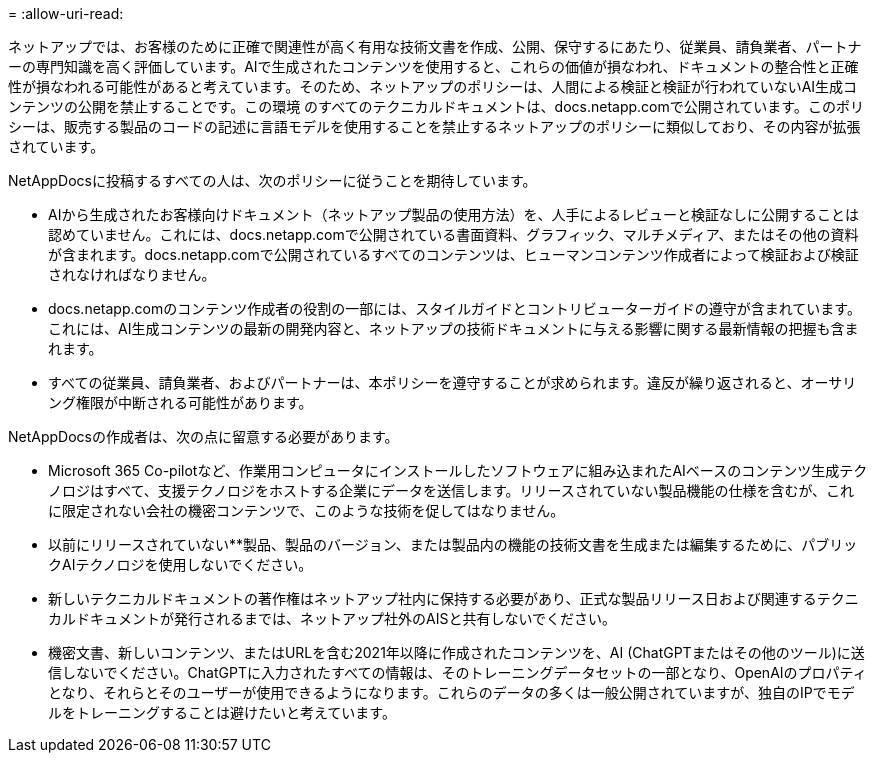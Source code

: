 = 
:allow-uri-read: 


ネットアップでは、お客様のために正確で関連性が高く有用な技術文書を作成、公開、保守するにあたり、従業員、請負業者、パートナーの専門知識を高く評価しています。AIで生成されたコンテンツを使用すると、これらの価値が損なわれ、ドキュメントの整合性と正確性が損なわれる可能性があると考えています。そのため、ネットアップのポリシーは、人間による検証と検証が行われていないAI生成コンテンツの公開を禁止することです。この環境 のすべてのテクニカルドキュメントは、docs.netapp.comで公開されています。このポリシーは、販売する製品のコードの記述に言語モデルを使用することを禁止するネットアップのポリシーに類似しており、その内容が拡張されています。

NetAppDocsに投稿するすべての人は、次のポリシーに従うことを期待しています。

* AIから生成されたお客様向けドキュメント（ネットアップ製品の使用方法）を、人手によるレビューと検証なしに公開することは認めていません。これには、docs.netapp.comで公開されている書面資料、グラフィック、マルチメディア、またはその他の資料が含まれます。docs.netapp.comで公開されているすべてのコンテンツは、ヒューマンコンテンツ作成者によって検証および検証されなければなりません。
* docs.netapp.comのコンテンツ作成者の役割の一部には、スタイルガイドとコントリビューターガイドの遵守が含まれています。これには、AI生成コンテンツの最新の開発内容と、ネットアップの技術ドキュメントに与える影響に関する最新情報の把握も含まれます。
* すべての従業員、請負業者、およびパートナーは、本ポリシーを遵守することが求められます。違反が繰り返されると、オーサリング権限が中断される可能性があります。


NetAppDocsの作成者は、次の点に留意する必要があります。

* Microsoft 365 Co-pilotなど、作業用コンピュータにインストールしたソフトウェアに組み込まれたAIベースのコンテンツ生成テクノロジはすべて、支援テクノロジをホストする企業にデータを送信します。リリースされていない製品機能の仕様を含むが、これに限定されない会社の機密コンテンツで、このような技術を促してはなりません。
* 以前にリリースされていない**製品、製品のバージョン、または製品内の機能の技術文書を生成または編集するために、パブリックAIテクノロジを使用しないでください。
* 新しいテクニカルドキュメントの著作権はネットアップ社内に保持する必要があり、正式な製品リリース日および関連するテクニカルドキュメントが発行されるまでは、ネットアップ社外のAISと共有しないでください。
* 機密文書、新しいコンテンツ、またはURLを含む2021年以降に作成されたコンテンツを、AI (ChatGPTまたはその他のツール)に送信しないでください。ChatGPTに入力されたすべての情報は、そのトレーニングデータセットの一部となり、OpenAIのプロパティとなり、それらとそのユーザーが使用できるようになります。これらのデータの多くは一般公開されていますが、独自のIPでモデルをトレーニングすることは避けたいと考えています。

